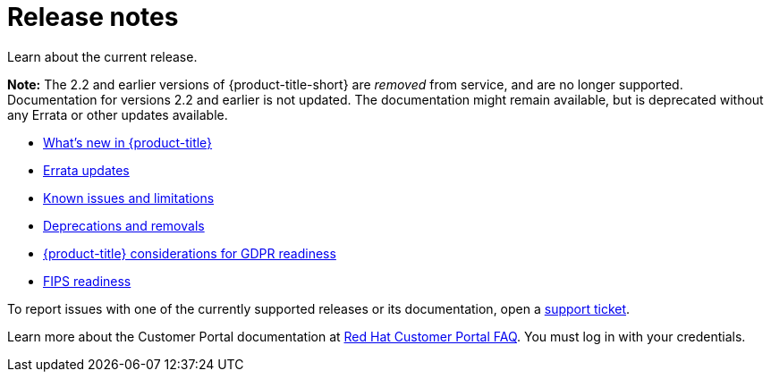 [#red-hat-advanced-cluster-management-for-kubernetes-release-notes]
= Release notes

Learn about the current release. 

*Note:* The 2.2 and earlier versions of {product-title-short} are _removed_ from service, and are no longer supported. Documentation for versions 2.2 and earlier is not updated. The documentation might remain available, but is deprecated without any Errata or other updates available. 

* xref:../release_notes/whats_new.adoc#whats-new[What's new in {product-title}]
* xref:../release_notes/errata.adoc#errata-updates[Errata updates]
* xref:../release_notes/known_issues.adoc#known-issues[Known issues and limitations]
* xref:../release_notes/deprecate_remove.adoc#deprecations-removals[Deprecations and removals]
* xref:../release_notes/gdpr_readiness.adoc#red-hat-advanced-cluster-management-for-kubernetes-platform-considerations-for-gdpr-readiness[{product-title} considerations for GDPR readiness]
* xref:../release_notes/fips_readiness.adoc#fips-readiness[FIPS readiness]

To report issues with one of the currently supported releases or its documentation, open a https://bugzilla.redhat.com/enter_bug.cgi?product=Red%20Hat%20Advanced%20Cluster%20Management%20for%20Kubernetes[support ticket].

Learn more about the Customer Portal documentation at https://access.redhat.com/articles/33844[Red Hat Customer Portal FAQ]. You must log in with your credentials.

